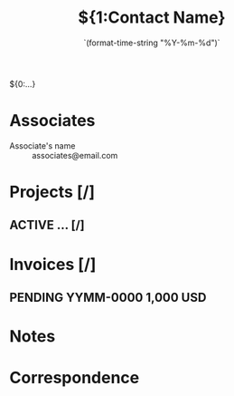 #+TITLE:${1:Contact Name}
#+DATE:     `(format-time-string "%Y-%m-%d")`
#+EMAIL:    ${2:email@address.com}
#+ADDRESS:  $3
#+CITY:     $4
#+COUNTRY:  $5

${0:...}

* Associates
+ Associate's name :: associates@email.com
* Projects [/]
** ACTIVE ... [/]
* Invoices [/]
** PENDING YYMM-0000 *1,000 USD*
* Notes
* Correspondence
